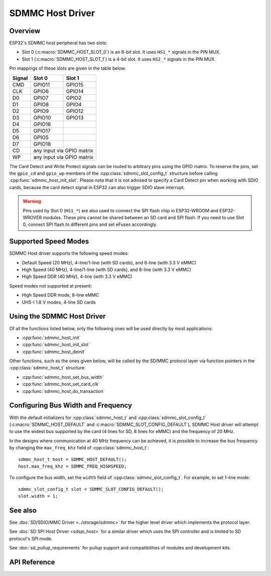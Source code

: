 SDMMC Host Driver
=================

.. only:: esp32c3

    .. warning::

        This document is not updated for ESP32-C3 yet.

Overview
--------

ESP32's SDMMC host peripheral has two slots:

- Slot 0 (:c:macro:`SDMMC_HOST_SLOT_0`) is an 8-bit slot. It uses ``HS1_*`` signals in the PIN MUX.
- Slot 1 (:c:macro:`SDMMC_HOST_SLOT_1`) is a 4-bit slot. It uses ``HS2_*`` signals in the PIN MUX.

Pin mappings of these slots are given in the table below.

+--------+-------------+-------------+
| Signal | Slot 0      | Slot 1      |
+========+=============+=============+
| CMD    | GPIO11      | GPIO15      |
+--------+-------------+-------------+
| CLK    | GPIO6       | GPIO14      |
+--------+-------------+-------------+
| D0     | GPIO7       | GPIO2       |
+--------+-------------+-------------+
| D1     | GPIO8       | GPIO4       |
+--------+-------------+-------------+
| D2     | GPIO9       | GPIO12      |
+--------+-------------+-------------+
| D3     | GPIO10      | GPIO13      |
+--------+-------------+-------------+
| D4     | GPIO16      |             |
+--------+-------------+-------------+
| D5     | GPIO17      |             |
+--------+-------------+-------------+
| D6     | GPIO5       |             |
+--------+-------------+-------------+
| D7     | GPIO18      |             |
+--------+-------------+-------------+
| CD     | any input via GPIO matrix |
+--------+---------------------------+
| WP     | any input via GPIO matrix |
+--------+---------------------------+

The Card Detect and Write Protect signals can be routed to arbitrary pins using the GPIO matrix. To reserve the pins, set the ``gpio_cd`` and ``gpio_wp`` members of the :cpp:class:`sdmmc_slot_config_t` structure before calling :cpp:func:`sdmmc_host_init_slot`. Please note that it is not advised to specify a Card Detect pin when working with SDIO cards, because the card detect signal in ESP32 can also trigger SDIO slave interrupt.

.. warning::

    Pins used by Slot 0 (``HS1_*``) are also used to connect the SPI flash chip in ESP32-WROOM and ESP32-WROVER modules. These pins cannot be shared between an SD card and SPI flash. If you need to use Slot 0, connect SPI flash to different pins and set eFuses accordingly.


Supported Speed Modes
---------------------

SDMMC Host driver supports the following speed modes:

- Default Speed (20 MHz), 4-line/1-line (with SD cards), and 8-line (with 3.3 V eMMC)
- High Speed (40 MHz), 4-line/1-line (with SD cards), and 8-line (with 3.3 V eMMC)
- High Speed DDR (40 MHz), 4-line (with 3.3 V eMMC)

Speed modes not supported at present:

- High Speed DDR mode, 8-line eMMC
- UHS-I 1.8 V modes, 4-line SD cards


Using the SDMMC Host Driver
---------------------------

Of all the functions listed below, only the following ones will be used directly by most applications:

- :cpp:func:`sdmmc_host_init`
- :cpp:func:`sdmmc_host_init_slot`
- :cpp:func:`sdmmc_host_deinit`

Other functions, such as the ones given below, will be called by the SD/MMC protocol layer via function pointers in the :cpp:class:`sdmmc_host_t` structure:

- :cpp:func:`sdmmc_host_set_bus_width`
- :cpp:func:`sdmmc_host_set_card_clk`
- :cpp:func:`sdmmc_host_do_transaction`


Configuring Bus Width and Frequency
-----------------------------------

With the default initializers for :cpp:class:`sdmmc_host_t` and :cpp:class:`sdmmc_slot_config_t` (:c:macro:`SDMMC_HOST_DEFAULT` and :c:macro:`SDMMC_SLOT_CONFIG_DEFAULT`), SDMMC Host driver will attempt to use the widest bus supported by the card (4 lines for SD, 8 lines for eMMC) and the frequency of 20 MHz.

In the designs where communication at 40 MHz frequency can be achieved, it is possible to increase the bus frequency by changing the ``max_freq_khz`` field of :cpp:class:`sdmmc_host_t`::

    sdmmc_host_t host = SDMMC_HOST_DEFAULT();
    host.max_freq_khz = SDMMC_FREQ_HIGHSPEED;

To configure the bus width, set the ``width`` field of :cpp:class:`sdmmc_slot_config_t`. For example, to set 1-line mode::

    sdmmc_slot_config_t slot = SDMMC_SLOT_CONFIG_DEFAULT();
    slot.width = 1;


See also
--------

See :doc:`SD/SDIO/MMC Driver <../storage/sdmmc>` for the higher level driver which implements the protocol layer.

See :doc:`SD SPI Host Driver <sdspi_host>` for a similar driver which uses the SPI controller and is limited to SD protocol's SPI mode.

See :doc:`sd_pullup_requirements` for pullup support and compatibilities of modules and development kits.


API Reference
-------------

.. include-build-file:: inc/sdmmc_host.inc
